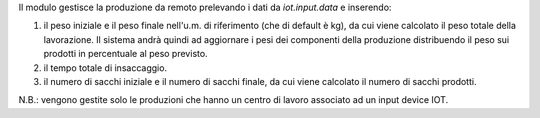 Il modulo gestisce la produzione da remoto prelevando i dati da `iot.input.data` e inserendo:

#. il peso iniziale e il peso finale nell'u.m. di riferimento (che di default è kg), da cui viene calcolato il peso totale della lavorazione. Il sistema andrà quindi ad aggiornare i pesi dei componenti della produzione distribuendo il peso sui prodotti in percentuale al peso previsto.
#. il tempo totale di insaccaggio.
#. il numero di sacchi iniziale e il numero di sacchi finale, da cui viene calcolato il numero di sacchi prodotti.

.. image:: ../static/description/produzione.png
    :alt: Produzione

N.B.: vengono gestite solo le produzioni che hanno un centro di lavoro associato ad un input device IOT.
